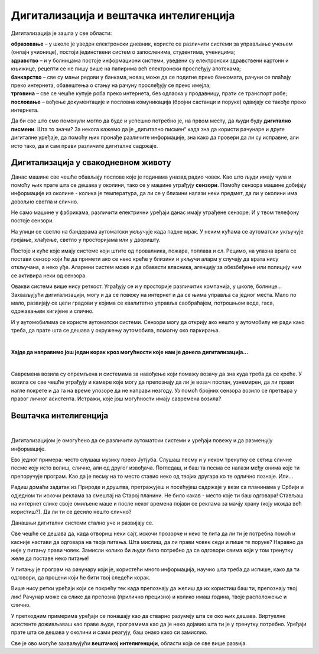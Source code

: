 Дигитализација и вештачка интелигенција
=======================================

.. questionnote::

 - Шта се све у твојој околини аутоматски укључује и искључује? 
 - Колико уређаја са екраном имаш у својој кући (да се исписује број, текст, време или приказује слика)? 
 - Чуо си за паметан телефон или телевизор. За које још уређаје си чуо да се каже "паметан"? Шта мислиш да значи то "паметан", да ли је паметнији од тебе?

 Замисли живот без дигиталних уређаја. Шта би све било другачије?
   
Дигитализација је зашла у све области:

| **образовање** – у школе је уведен електронски дневник, користе се различити системи за управљање учењем (онлајн учионице), постоји јединствени систем о запосленима, студентима, ученицима;
| **здравство** – и у болницама постоје информациони системи, уведени су електронски здравствени картони и књижице, рецепти се не пишу више на папирима већ електронски прослеђују апотекама;
| **банкарство** – све су мањи редови у банкама, новац може да се подигне преко банкомата, рачуни се плаћају преко интернета, обавештења о стању на рачуну прослеђују се преко имејла;
| **трговина**  – све се чешће купује роба преко интернета, без одласка у продавницу, прати се транспорт робе;
| **пословање** – вођење документације и пословна комуникација (бројни састанци и поруке) одвијају се такође преко интернета.

.. image:: ../../_images/digitalizacija.png
   :width: 780
   :align: center

Да би све што смо поменули могло да буде и успешно потребно је, на првом месту, да  људи буду **дигитално писмени**. Шта то значи? 
За некога кажемо да је „дигитално писмен“ када зна да користи рачунаре и друге дигиталне уређаје, да помоћу њих 
пронађе различите информације, зна како да провери да ли су исправне, али исто тако, да и сам прави различите 
дигиталне садржаје.

Дигитализација у свакодневном животу
------------------------------------

.. questionnote::

 - Колико ти пута (само током једног дана) неки дигитални уређај помогне, за било шта што радиш? 
 - Колико сте порука и информација разменили твоји другари, другарице и ти током данашњег дана? 
 - Да ли се и ово што сада читаш  лекцију преко рачунара или телефона дешава захваљујући дигитализацији? 
 
Данас машине све чешће обављају послове које је годинама уназад радио човек. Као што људи имају чула и помоћу њих прате шта се 
дешава у околини, тако се у машине уграђују **сензори**. Помоћу сензора машине добијају информације из околине - колика је 
температура, да ли се у близини налази неки предмет, да ли у околини има довољно светла и слично.

Не само машине у фабрикама, различити електрични уређаји данас имају уграђене сензоре. И у твом телефону постоје сензори. 

.. questionnote::

 Да ли знаш који се сензори налазе у твом телефону и чему служе? Како телефон зна када да смањи осветљеност? Како може да броји твоје кораке?
 
На улици се светло на бандерама аутоматски укључује када падне мрак. У неким кућама се аутоматски укључује грејање, хлађење, 
светло у просторијама или у дворишту.

.. questionnote::

 Да ли си приметио негде у својој околини неки сличан систем? Да ли ти се десило да станеш испред врата продавнице и врата се сама отворе. Како су знала да си ту? 

Постоје и куће које имају системе који штите од провалника, пожара, поплава и сл. Рецимо, на улазна врата се постави сензор 
који ће да примети ако се неко креће у близини и укључи аларм у случају да врата нису откључана, а неко уђе. Алармни систем 
може и да обавести власника, агенцију за обезбеђење или полицију чим се активира неки од сензора.

Овакви системи више нису реткост. Уграђују се и у просторије различитих компанија, у школе, болнице... 
Захваљујући дигитализацији, могу и да се повежу на интернет и да се њима управља са једног места. Мало по мало, развијају се 
цели градови у којима се квалитетно управља саобраћајем, потрошњом воде, гаса, одржавањем хигијене и слично.

.. learnmorenote::

 **Пример доброг управљања у насељу**

 Камион за одвожење смећа обилази и празни контејнере без обзира на то да ли су пуни или полупразни. То баш и није добро, 
 јер ће возило потрошити доста горива без потребе. На неком другом месту можда постоји препун контејнер у који не може да стане 
 више ни један отпадак.
 
 Ако би се ставили сензори у контејнере за смеће, знало би се који су спремни за пражњење. Рачунарски системи би могли сваки 
 дан  да изаберу најбољу путању за возила која одвозе смеће. Много би се уштедело, а било би добро и за очување животне средине.

И у аутомобилима се користе аутоматски системи. Сензори могу да открију ако нешто у аутомобилу не ради како треба, да прате 
шта се дешава у окружењу аутомобила, помогну око паркирања. 

.. questionnote::

 Да ли си некад, пролазећи поред паркинга, уочио на задњој страни неког возила сензоре за паркирање? Како ауто зна да ли има довољно 
 горива? Размисли, који се још сензори налазе у аутомобилу?
 
|

**Хајде да направимо још један корак кроз могућности које нам је донела дигитализација...**

|

Савремена возила су опремљена и системима за навођење који помажу возачу да зна куда треба да се креће. У возила се све чешће уграђују и камере које могу да 
препознају да ли је возач поспан, узнемирен, да ли прави нагле покрете и да га на време упозоре да не направи незгоду. 
Уз помоћ бројних сензора возило се претвара у правог личног асистента. Истражи, које још могућности имају савремена возила?

Вештачка интелигенција
----------------------

.. questionnote::

  Да ли си чуо да постоје и возила која возе без возача?
  
|

Дигитализацијом је омогућено да се различити аутоматски системи и уређаји повежу и да размењују информације.

.. questionnote::

 **Да ли ти се некад учинило да те уређај који користиш разуме, да је интелигентан?**

Ево једног примера: често слушаш музику преко Јутјуба. Слушаш песму и у неком тренутку се сетиш сличне песме коју исто волиш, сличне, али од другог извођача. 
Погледаш, и баш та песма се налази међу онима које ти препоручује програм. Као да је песму на то место ставио неко од твојих другара ко те 
одлично познаје. Или...

Радиш домаћи задатак из Природе и друштва, претражујеш и посећујеш садржаје у вези са планинама у Србији и одједном ти искочи 
реклама за смештај на Старој планини. Не било какав - место које ти баш одговара! Стављаш на интернет слике своје омиљене маце и после неког 
времена појави се реклама за мачју храну (коју можда већ користиш?). Да ли ти се десило нешто слично? 

Данашњи дигитални системи стално уче и развијају се.

Све чешће се дешава да, када отвориш неки сајт, искочи прозорче и неко те пита да ли ти је потребна помоћ и касније настави 
да одговара на твоја питања. Шта мислиш, да ли прави човек седи и пише те поруке? Наравно да није у питању прави човек. Замисли колико
би људи било потребно да се одговори свима који у том тренутку желе да поставе неко питање! 

У питању је програм на рачунару који је, користећи много информација, научио шта треба да испише, како да ти одговори, да 
процени који ће бити твој следећи корак.

.. suggestionnote::

 На неким дигиталним уређајима постоје и **виртуелни асистенти**. То су програми који су научени да одговоре на твоја питања и 
 помогну ти да урадиш оно што желиш. Ако користиш *Windows* помоћ ће ти пружити **Кортана**, асистент на *Samsung* уређајима 
 зове се **Бигзби**…
 
 Ако је *Google* на првом месту са својим претраживачима, *Microsoft* са својим *Office* пакетом, онда је *Аpple* први са својим виртуелним асистентом који се зове **Сири**.


Више нису ретки уређаји који се покрећу тек када препознају да желиш да их користиш баш ти, препознају твој лик! Рачунар може са слике да препозна 
(прилично прецизно) и колико имаш година, твоје расположење и слично.

У претходним примерима уређаји се понашају као да стварно разумеју шта се око њих дешава. Виртуелне асистенте доживљаваш као 
праве људе, програмима као да је неко дојавио шта ти је у тренутку потребно. Уређаји прате шта се дешава у околини и сами реагују, 
баш онако како си замислио.

Све је ово могуће захваљујући **вештачкој интелигенцији**, области која се све више развија.

.. questionnote::

 **Како замишљаш свет у будућности?**



 




   

